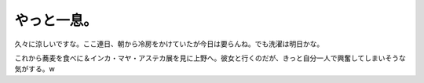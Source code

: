 やっと一息。
============

久々に涼しいですな。ここ連日、朝から冷房をかけていたが今日は要らんね。でも洗濯は明日かな。

これから蕎麦を食べに＆インカ・マヤ・アステカ展を見に上野へ。彼女と行くのだが、きっと自分一人で興奮してしまいそうな気がする。w






.. author:: default
.. categories:: life
.. tags::
.. comments::
